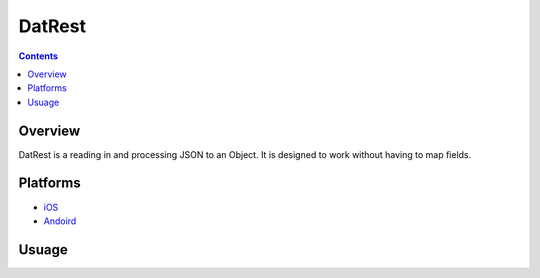 DatRest
========

.. contents::

Overview
---------

DatRest is a reading in and processing JSON to an Object.  It is designed to work without having to map fields.

Platforms
-----------

* iOS_
* Andoird_

Usuage
--------



.. _Andoird: https://bitbucket.org/cajun_code/datrest.android
.. _iOS: https://bitbucket.org/cajun_code/datrest.ios